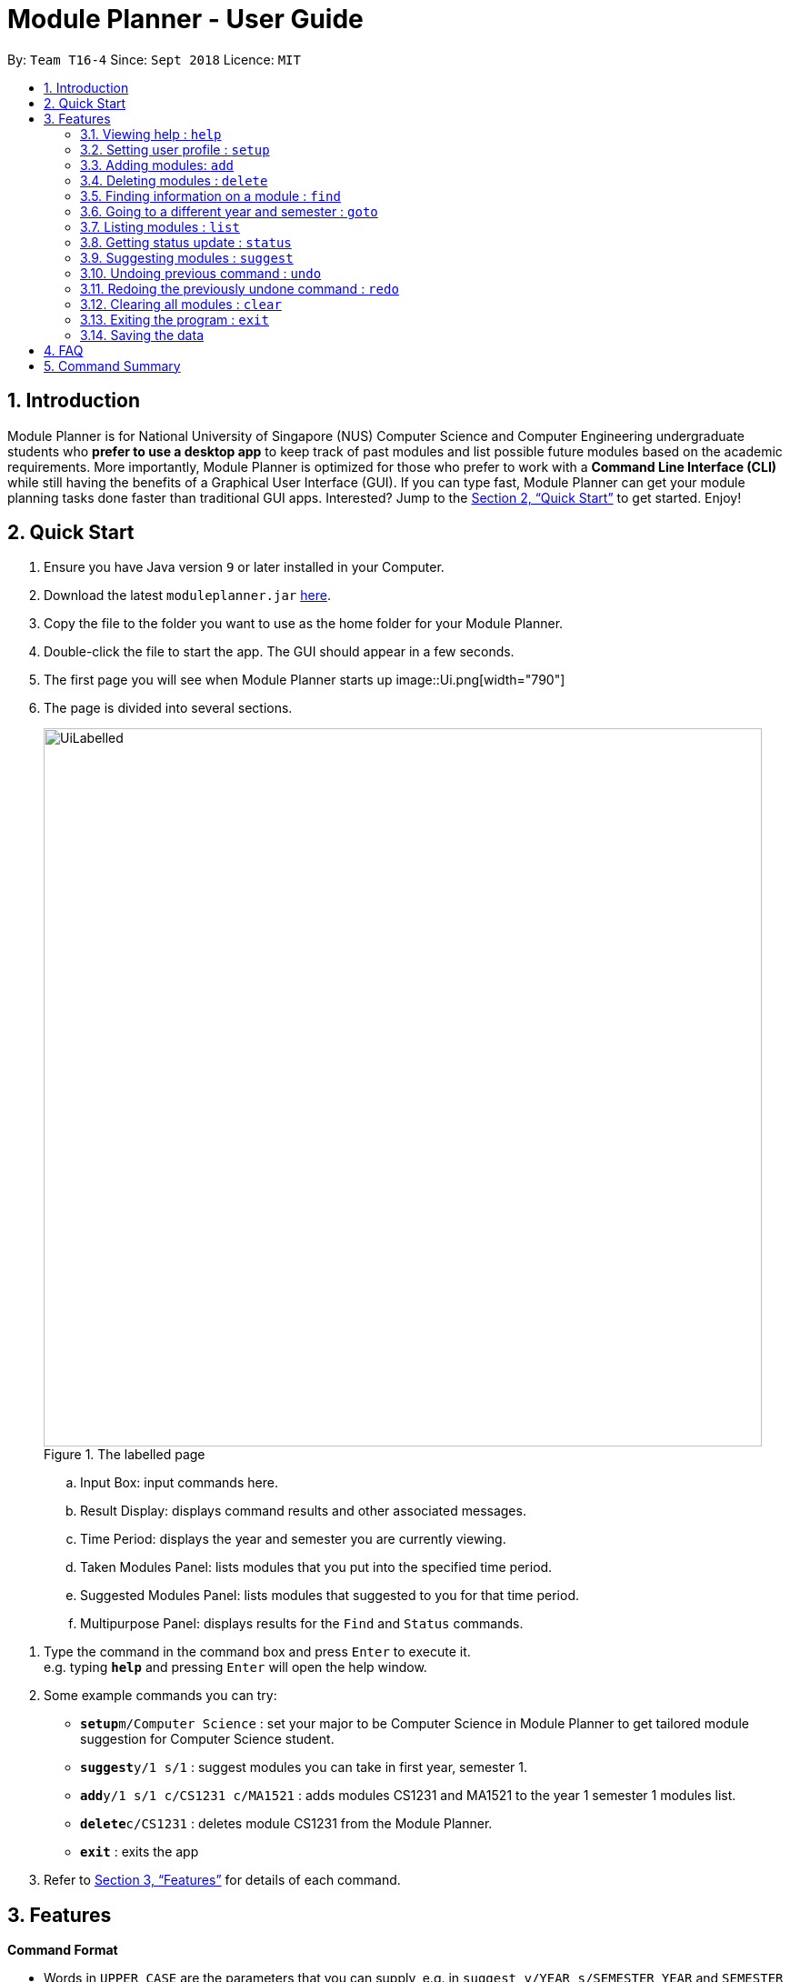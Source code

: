 = Module Planner - User Guide
:site-section: UserGuide
:toc:
:toc-title:
:toc-placement: preamble
:sectnums:
:imagesDir: images
:stylesDir: stylesheets
:xrefstyle: full
:experimental:
ifdef::env-github[]
:tip-caption: :bulb:
:note-caption: :information_source:
endif::[]
:repoURL: https://github.com/CS2103-AY1819S1-T16-4/main

By: `Team T16-4`      Since: `Sept 2018`      Licence: `MIT`

== Introduction

Module Planner is for National University of Singapore (NUS) Computer Science and Computer Engineering undergraduate students who *prefer to use a desktop app* to keep track of past modules and list possible future modules based on the academic requirements. More importantly, Module Planner is optimized for those who prefer to work with a *Command Line Interface (CLI)* while still having the benefits of a Graphical User Interface (GUI). If you can type fast, Module Planner can get your module planning tasks done faster than traditional GUI apps. Interested? Jump to the <<Quick Start>> to get started. Enjoy!

== Quick Start

. Ensure you have Java version `9` or later installed in your Computer.
. Download the latest `moduleplanner.jar` link:{repoURL}/releases[here].
. Copy the file to the folder you want to use as the home folder for your Module Planner.
. Double-click the file to start the app. The GUI should appear in a few seconds.
+
. The first page you will see when Module Planner starts up
image::Ui.png[width="790"]
+

// tag::labelledUi[]

. The page is divided into several sections.
+
.The labelled page
image::UiLabelled.png[width="790"]
+
.. Input Box: input commands here.
.. Result Display: displays command results and other associated messages.
.. Time Period: displays the year and semester you are currently viewing.
.. Taken Modules Panel: lists modules that you put into the specified time period.
.. Suggested Modules Panel: lists modules that suggested to you for that time period.
.. Multipurpose Panel: displays results for the `Find` and `Status` commands.

// end::labelledUi[]

.  Type the command in the command box and press kbd:[Enter] to execute it. +
e.g. typing *`help`* and pressing kbd:[Enter] will open the help window.
.  Some example commands you can try:

* **`setup`**`m/Computer Science` : set your major to be Computer Science in Module Planner to get tailored module suggestion for Computer Science student.
* **`suggest`**`y/1 s/1` : suggest modules you can take in first year, semester 1.
* **`add`**`y/1 s/1 c/CS1231 c/MA1521` : adds modules CS1231 and MA1521 to the year 1 semester 1 modules list.
* **`delete`**`c/CS1231` : deletes module CS1231 from the Module Planner.
* *`exit`* : exits the app

.  Refer to <<Features>> for details of each command.

[[Features]]
== Features

====
*Command Format*

* Words in `UPPER_CASE` are the parameters that you can supply, e.g. in `suggest y/YEAR s/SEMESTER`, `YEAR` and `SEMESTER` are parameters which can be used as `suggest y/1 s/1`.
* Items in square brackets are optional e.g `setup ... [f/FOCUS_AREA]` can be used as `setup ... f/software engineering` or as `setup ...`.
* Items with `...` after them can be used multiple times including zero times e.g. `MODULE_CODE...` can be used as `{nbsp}` (i.e. 0 times), `CS1231`, `CS1231 MA1521` etc.
====

====
*Fields restrictions*
[width="100%",cols="20%,<80%"]
|=======================================================================

|MAJOR | Supported majors are listed in <<Setting user profile : `setup`, `setup`>>

|FOCUS_AREA | Supported focus areas are listed in <<Setting user profile : `setup`, `setup`>>

|MODULE_CODE | Must be a valid NUS module code in Academic Year 18/19.

|YEAR | Should only be integer from `1` to `4` inclusive.

|SEMESTER | Should only be integer from `1` to `2` inclusive.

|=======================================================================
====

=== Viewing help : `help`

Open this user guide in a new window.

Format: `help`

// tag::setup[]

=== Setting user profile : `setup`

Initialises your profile with your major and optionally your focus areas so that Module Planner can
give you module suggestions that are more relevant to you.
Format: `setup m/MAJOR [f/FOCUS_AREA]...`

****
* The major and focus areas should be spelt out in full.
* The major and focus areas are case insensitive. e.g. `Computer Science` is the same as `cOmpUter scienCe`.
* This feature currently only supports majors and focus areas listed below. Support for other majors and focus areas will come beyond v1.6.
** Major:
*** Computer Science
*** Computer Engineering
** Focus area:
*** Algorithms and Theory
*** Artificial Intelligence
*** Software Engineering
* Default user profile is set to `Computer Science` major with no focus area.
****

Examples:

* `setup m/Computer Engineering`
* `setup m/Computer Science f/Software Engineering`

// end::setup[]

// tag::add[]

=== Adding modules: `add`

Adds the specified modules to the list of modules that you have taken or want to take for the specified year and semester. +
Format: `add y/YEAR s/SEMESTER c/MODULE_CODE...`

Examples:

* `add y/1 s/1 c/MA1101R`
* `add y/1 s/1 c/CS1231 c/CS1101S`

An observable change can be seen in the Taken Modules Panel after successfully adding a module, like shown below:

Before:

image::AddBefore.png[width="300"]

After:

image::AddAfter.png[width="300"]

[NOTE]
From the input list of modules, a subset of it which will be added to the planner are modules that does not fall under any of the following criterias: +
1. Modules not offered by NUS +
2. Modules not in the planner +
3. Modules which one of its preclusions exist in the planner +
4. Two or more modules equivalent (preclusions) to each other +
5. Modules which prerequisites are not fulfilled in the previous semesters

// end::add[]

// tag::delete[]

=== Deleting modules : `delete`

Deletes the specified modules from list of current or future modules for the specified year and semester. +
Format: `delete c/MODULE_CODE...`

Examples:

* `delete c/CS1010`
* `delete c/CS1231 c/MA1521`

Consider a module planner stocked with the modules CS1010 and CS1231 in year 1 semester 1, and the modules CS2030
and CS2040 in year 1 semester 2. If `delete c/CS1010` is executed, CS1010 is removed, as well as the modules CS2030
and CS2040 in year 1 semester 2 since they have CS1010 as a prerequisite.

You can see the change in the Taken Modules Panel in the before and after images.

[cols="^,^"]
|====
|*Before* | *After*
| image:DeleteBefore.png[width="300"] | image:DeleteAfter.png[width="300"]
|====

// end::delete[]

// tag::find[]
=== Finding information on a module : `find`

Retrieves the information of the specified module. +
Format: `find c/MODULE_CODE`

Example:

* `find c/CS1010`

You should see the module information for CS1010 in the Multipurpose Panel.

image::find.png[width="790"]

// end::find[]

// tag::goto[]

=== Going to a different year and semester : `goto`

Changes the view to the specified year and semester. +
Format: `goto y/YEAR s/SEMESTER`

Example:

* `goto y/1 s/1`

The change can be seen in Taken Modules Panel in the before and after images.

[cols="^,^"]
|====
|*Before* | *After*
|image:GoToBefore.png[width="300"] | image:GoToAfter.png[width="300"]
|====
// end::goto[]

// tag::list[]
=== Listing modules : `list`

If a valid year is supplied, shows a list of all modules that you have added to that year. If no year is supplied, shows a list of all modules that you have added to every year. +
Format: `list [y/YEAR]`

[TIP]
====
* The list of modules will be automatically updated upon adding or deleting module(s).
====

[NOTE]
====
* If a valid year is supplied but no modules have been added to the specified year, will show an empty list.
* If no year is supplied and no modules have been added to any year, will show an empty list.
====

Examples:

* `list y/1` +
Lists all modules taken in year 1, both semester 1 and 2 (if they exist).

* `list` +
Lists all modules taken in every year, from year 1 semester 1 to year 4 semester 2 (if they exist).
// end::list[]

// tag::status[]

=== Getting status update : `status`

Shows how many core and general education module credits that you have taken and how many credits that you need to take. +
Format: `status`

You could see the status displayed on MultiPurpose Panel as shown below:

image::StatusIllustration.png[width="790"]
// end::status[]

// tag::suggest[]
=== Suggesting modules : `suggest`

If a valid year and semester are supplied, suggests a list of modules that you are available to take in the specified year and semester, based on modules that you have added. A module is available for you if:

* You have fulfilled (added to ModulePlanner) all the prerequisites of the module in the semester(s) prior to the one you specified.
* You have not fulfilled (added to ModulePlanner) any preclusions to the module in any semester (including semester(s) after the one you specified).
* You have not fulfilled (added to ModulePlanner) the module in any semester (including semester(s) after the one you specified).

The list of modules is sorted, with core modules being on top, followed by general education modules and unrestricted electives modules.

Format: `suggest y/YEAR s/SEMESTER`

[TIP]
====
* The list of suggested modules will be automatically updated upon adding or deleting module(s).
====

[NOTE]
====
* This feature currently only supports *Computer Science* major. If user profile is set to other major through <<Setting user profile : `setup`, `setup`>> command,
this feature will only give you generic module suggestion sorted in a lexicographical order.
* The list of suggested modules will not be automatically updated after changing major through `setup`. You have to re-execute `suggest` to update the list.
* Support for other majors will come in v2.0.
====

Examples:

* `suggest y/1 s/1`
* `suggest y/4 s/2`
// end::suggest[]

// tag::undoredo[]
=== Undoing previous command : `undo`

Restores Module Planner to the state before the previous _undoable_ command was executed. +
Format: `undo`

[NOTE]
====
Undoable commands: those commands that modify the Module Planner's content (`add`, `delete`, and `clear`).
====

Examples:

* `delete c/CS1010` +
`list` +
`undo` (reverses the `delete c/CS1010` command) +

* `goto y/1 s/1` +
`list` +
`undo` +
The `undo` command fails as there are no undoable commands executed previously.

* `delete c/CS1010` +
`clear` +
`undo` (reverses the `clear` command) +
`undo` (reverses the `delete c/CS1010` command) +

=== Redoing the previously undone command : `redo`

Reverses the most recent `undo` command. +
Format: `redo`

Examples:

* `delete c/CS1010` +
`undo` (reverses the `delete c/CS1010` command) +
`redo` (reapplies the `delete c/CS1010` command) +

* `delete c/CS1010` +
`redo` +
The `redo` command fails as there are no `undo` commands executed previously.

* `delete c/CS1010` +
`clear` +
`undo` (reverses the `clear` command) +
`undo` (reverses the `delete c/CS1010` command) +
`redo` (reapplies the `delete c/CS1010` command) +
`redo` (reapplies the `clear` command) +
// end::undoredo[]

=== Clearing all modules : `clear`

Clears all modules added into Module Planner and the module suggestion. +
Format: `clear`

=== Exiting the program : `exit`

Format: `exit`

=== Saving the data

Module Planner data are saved in the hard disk automatically after any command that changes the data. +
There is no need to save manually.

== FAQ

*Q*: How do I transfer my data to another Computer? +
*A*: Install the app in the other computer and overwrite the empty data file it creates with the file that contains the data of your previous Module Planner folder.

== Command Summary

* *Add* `add y/YEAR s/SEMESTER c/MODULE_CODE...` +
e.g. `add y/1 s/1 c/CS1231 c/CS1101S`

* *Clear* : `clear`

* *Delete* : `delete c/MODULE_CODE...` +
e.g. `delete c/CS1231 c/MA1521`

* *Find* : `find c/MODULE_CODE` +
e.g. `find c/CS1O10`

* *Goto* : `goto y/YEAR s/SEMESTER` +
e.g. `goto y/1 s/1`

* *List* : `list [y/YEAR]` +
e.g. `list y/1`

* *Setup* : `setup m/MAJOR [f/FOCUS_AREA]` +
e.g. `setup m/computer science f/machine learning`

* *Status* : `status`

* *Suggest* : `suggest y/YEAR s/SEMESTER` +
e.g. `suggest y/1 s/1`

* *Help* : `help`

* *History* : `history`

* *Undo* : `undo`

* *Redo* : `redo`

* *Exit* : `exit`
